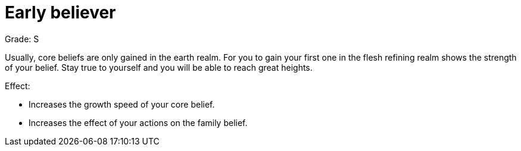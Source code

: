 = Early believer

Grade: S

Usually, core beliefs are only gained in the earth realm. For you to gain your first one in the flesh refining realm shows the strength of your belief. Stay true to yourself and you will be able to reach great heights.

Effect:

- Increases the growth speed of your core belief.
- Increases the effect of your actions on the family belief.
